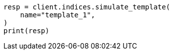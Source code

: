 // This file is autogenerated, DO NOT EDIT
// indices/simulate-template.asciidoc:61

[source, python]
----
resp = client.indices.simulate_template(
    name="template_1",
)
print(resp)
----
